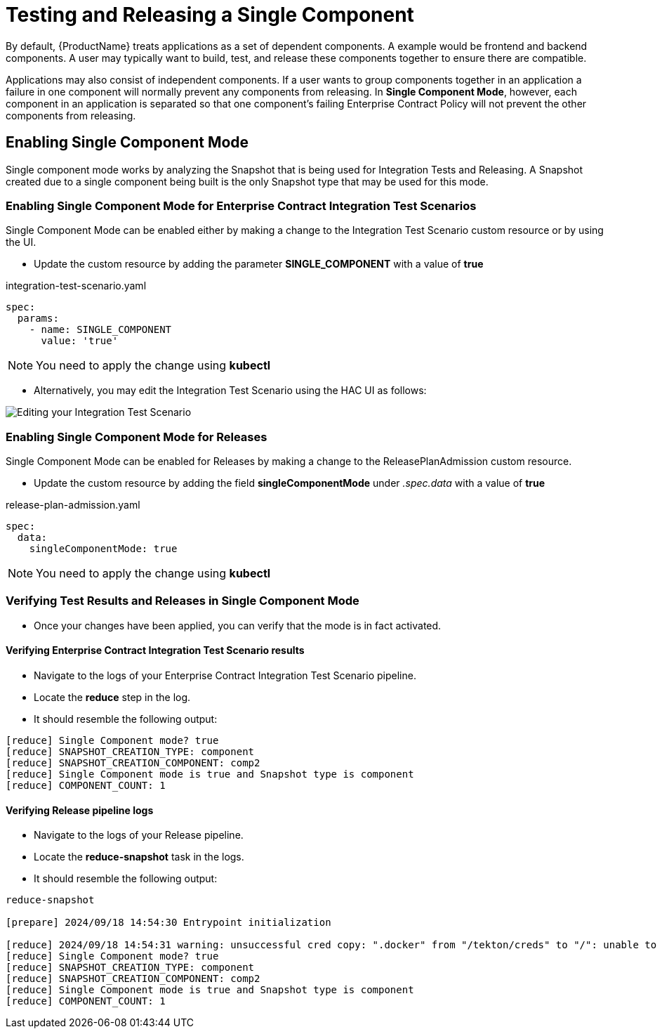 = Testing and Releasing a Single Component

By default, {ProductName} treats applications as a set of dependent components. A example would be frontend and backend
components. A user may typically want to build, test, and release these components together
to ensure there are compatible.

Applications may also consist of independent components. If a user wants to group components together in an application
a failure in one component will normally prevent any components from releasing.
In **Single Component Mode**, however, each component in an application is separated so that one component's failing
Enterprise Contract Policy will not prevent the other components from releasing.

== Enabling Single Component Mode

Single component mode works by analyzing the Snapshot that is being used for Integration Tests and Releasing.
A Snapshot created due to a single component being built is the only Snapshot type that may be used for this
mode.

=== Enabling Single Component Mode for Enterprise Contract Integration Test Scenarios

Single Component Mode can be enabled either by making a change to the Integration Test Scenario custom resource
or by using the UI.

* Update the custom resource by adding the parameter *SINGLE_COMPONENT* with a value of *true*

[source,yaml]
.integration-test-scenario.yaml
----
spec:
  params:
    - name: SINGLE_COMPONENT
      value: 'true'
----

[NOTE]
====
You need to apply the change using *kubectl*
====

* Alternatively, you may edit the Integration Test Scenario using the HAC UI as follows:

image::single-component-integration-test-scenario.png[role="border" alt="Editing your Integration Test Scenario"]

=== Enabling Single Component Mode for Releases

Single Component Mode can be enabled for Releases by making a change to the ReleasePlanAdmission custom resource.

* Update the custom resource by adding the field *singleComponentMode* under _.spec.data_ with a value of *true*

[source,yaml]
.release-plan-admission.yaml
----
spec:
  data:
    singleComponentMode: true
----

[NOTE]
====
You need to apply the change using *kubectl*
====

=== Verifying Test Results and Releases in Single Component Mode

* Once your changes have been applied, you can verify that the mode is in fact activated.

==== Verifying Enterprise Contract Integration Test Scenario results

* Navigate to the logs of your Enterprise Contract Integration Test Scenario pipeline.
* Locate the *reduce* step in the log.
* It should resemble the following output:

[source]
--
[reduce] Single Component mode? true
[reduce] SNAPSHOT_CREATION_TYPE: component
[reduce] SNAPSHOT_CREATION_COMPONENT: comp2
[reduce] Single Component mode is true and Snapshot type is component
[reduce] COMPONENT_COUNT: 1
--

==== Verifying Release pipeline logs

* Navigate to the logs of your Release pipeline.
* Locate the *reduce-snapshot* task in the logs.
* It should resemble the following output:

[source]
--
reduce-snapshot

[prepare] 2024/09/18 14:54:30 Entrypoint initialization

[reduce] 2024/09/18 14:54:31 warning: unsuccessful cred copy: ".docker" from "/tekton/creds" to "/": unable to create destination directory: mkdir /.docker: permission denied
[reduce] Single Component mode? true
[reduce] SNAPSHOT_CREATION_TYPE: component
[reduce] SNAPSHOT_CREATION_COMPONENT: comp2
[reduce] Single Component mode is true and Snapshot type is component
[reduce] COMPONENT_COUNT: 1
--


